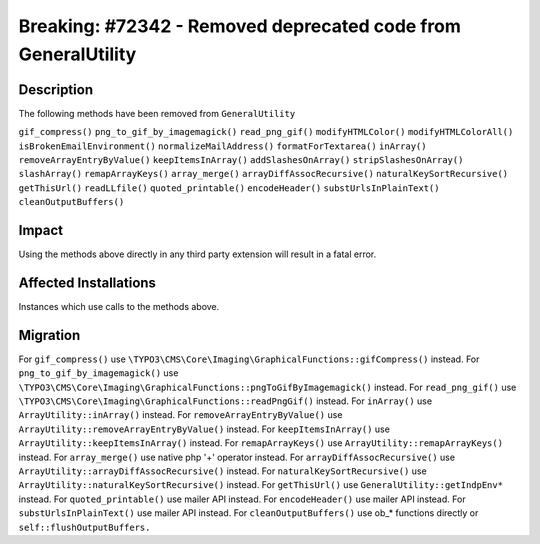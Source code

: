 ==============================================================
Breaking: #72342 - Removed deprecated code from GeneralUtility
==============================================================

Description
===========

The following methods have been removed from ``GeneralUtility``

``gif_compress()``
``png_to_gif_by_imagemagick()``
``read_png_gif()``
``modifyHTMLColor()``
``modifyHTMLColorAll()``
``isBrokenEmailEnvironment()``
``normalizeMailAddress()``
``formatForTextarea()``
``inArray()``
``removeArrayEntryByValue()``
``keepItemsInArray()``
``addSlashesOnArray()``
``stripSlashesOnArray()``
``slashArray()``
``remapArrayKeys()``
``array_merge()``
``arrayDiffAssocRecursive()``
``naturalKeySortRecursive()``
``getThisUrl()``
``readLLfile()``
``quoted_printable()``
``encodeHeader()``
``substUrlsInPlainText()``
``cleanOutputBuffers()``


Impact
======

Using the methods above directly in any third party extension will result in a fatal error.


Affected Installations
======================

Instances which use calls to the methods above.


Migration
=========

For ``gif_compress()`` use ``\TYPO3\CMS\Core\Imaging\GraphicalFunctions::gifCompress()`` instead.
For ``png_to_gif_by_imagemagick()`` use ``\TYPO3\CMS\Core\Imaging\GraphicalFunctions::pngToGifByImagemagick()`` instead.
For ``read_png_gif()`` use ``\TYPO3\CMS\Core\Imaging\GraphicalFunctions::readPngGif()`` instead.
For ``inArray()`` use ``ArrayUtility::inArray()`` instead.
For ``removeArrayEntryByValue()`` use ``ArrayUtility::removeArrayEntryByValue()`` instead.
For ``keepItemsInArray()`` use ``ArrayUtility::keepItemsInArray()`` instead.
For ``remapArrayKeys()``  use ``ArrayUtility::remapArrayKeys()`` instead.
For ``array_merge()`` use native php '+' operator instead.
For ``arrayDiffAssocRecursive()`` use ``ArrayUtility::arrayDiffAssocRecursive()`` instead.
For ``naturalKeySortRecursive()`` use ``ArrayUtility::naturalKeySortRecursive()`` instead.
For ``getThisUrl()`` use ``GeneralUtility::getIndpEnv*`` instead.
For ``quoted_printable()`` use mailer API instead.
For ``encodeHeader()`` use mailer API instead.
For ``substUrlsInPlainText()`` use mailer API instead.
For ``cleanOutputBuffers()`` use ob_* functions directly or ``self::flushOutputBuffers.``
